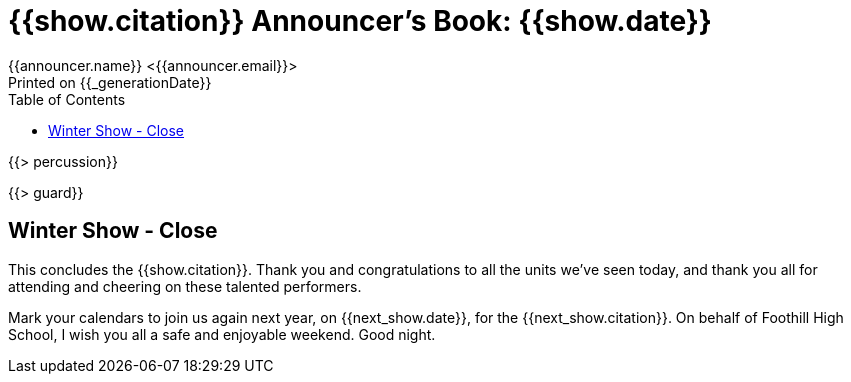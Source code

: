 = {{show.citation}} Announcer's Book: {{show.date}}
{{announcer.name}} <{{announcer.email}}>
Printed on {{_generationDate}}
:toc:

{{> percussion}}

{{> guard}}

== Winter Show - Close

This concludes the {{show.citation}}.
Thank you and congratulations to all the units we’ve seen today, and thank you all for attending and cheering on these talented performers.

Mark your calendars to join us again next year, on {{next_show.date}}, for the {{next_show.citation}}.
On behalf of Foothill High School, I wish you all a safe and enjoyable weekend.
Good night.
